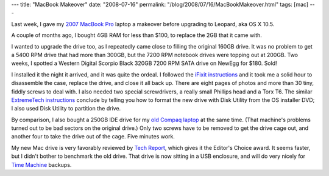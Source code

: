 ---
title: "MacBook Makeover"
date: "2008-07-16"
permalink: "/blog/2008/07/16/MacBookMakeover.html"
tags: [mac]
---



.. image:: https://static2.ifixit.com/igi/iogeTpbBTgFxXQHS.standard
    :alt: MacBook Pro drive
    :target: http://www.ifixit.com/Guide/Mac/MacBook-Pro-17-Inch-Core-Duo/Hard-Drive-Replacement/87/8/
    :class: right-float

Last week, I gave my `2007 MacBook Pro`_ laptop a makeover
before upgrading to Leopard, aka OS X 10.5.

A couple of months ago, I bought 4GB RAM for less than $100,
to replace the 2GB that it came with.

I wanted to upgrade the drive too,
as I repeatedly came close to filling the original 160GB drive.
It was no problem to get a 5400 RPM drive that had more than 300GB,
but the 7200 RPM notebook drives were topping out at 200GB.
Two weeks, I spotted a Western Digital Scorpio Black
320GB 7200 RPM SATA drive on NewEgg for $180.
Sold!

I installed it the night it arrived,
and it was quite the ordeal.
I followed the `iFixit instructions`_
and it took me a solid hour to disassemble the case,
replace the drive, and close it all back up.
There are eight pages of photos and more than
30 tiny, fiddly screws to deal with.
I also needed two special screwdrivers,
a really small Phillips head and a Torx T6.
The similar `ExtremeTech instructions`_ conclude
by telling you how to format the new drive with Disk Utility
from the OS installer DVD; I also used Disk Utility
to partition the drive.

By comparison, I also bought a 250GB IDE drive for my
`old Compaq laptop`_ at the same time.
(That machine's problems turned out to be bad sectors
on the original drive.)
Only two screws have to be removed to get the drive cage out,
and another four to take the drive out of the cage.
Five minutes work.

My new Mac drive is very favorably reviewed by `Tech Report`_,
which gives it the Editor's Choice award.
It seems faster, but I didn't bother to benchmark the old drive.
That drive is now sitting in a USB enclosure,
and will do very nicely for `Time Machine`_ backups.

.. _2007 MacBook Pro:
    /blog/2007/03/01/Macalicious.html
.. _old Compaq laptop:
    /blog/2007/02/04/LaptopWoes.html
.. _iFixit instructions:
    http://www.ifixit.com/Guide/Mac/MacBook-Pro-17-Inch-Core-Duo/Hard-Drive-Replacement/87/8/
.. _ExtremeTech instructions:
    http://www.extremetech.com/article2/0,1697,2119528,00.asp
.. _Tech Report:
    http://techreport.com/articles.x/15079/15
.. _Time Machine:
    http://www.apple.com/macosx/features/timemachine.html

.. _permalink:
    /blog/2008/07/16/MacBookMakeover.html
